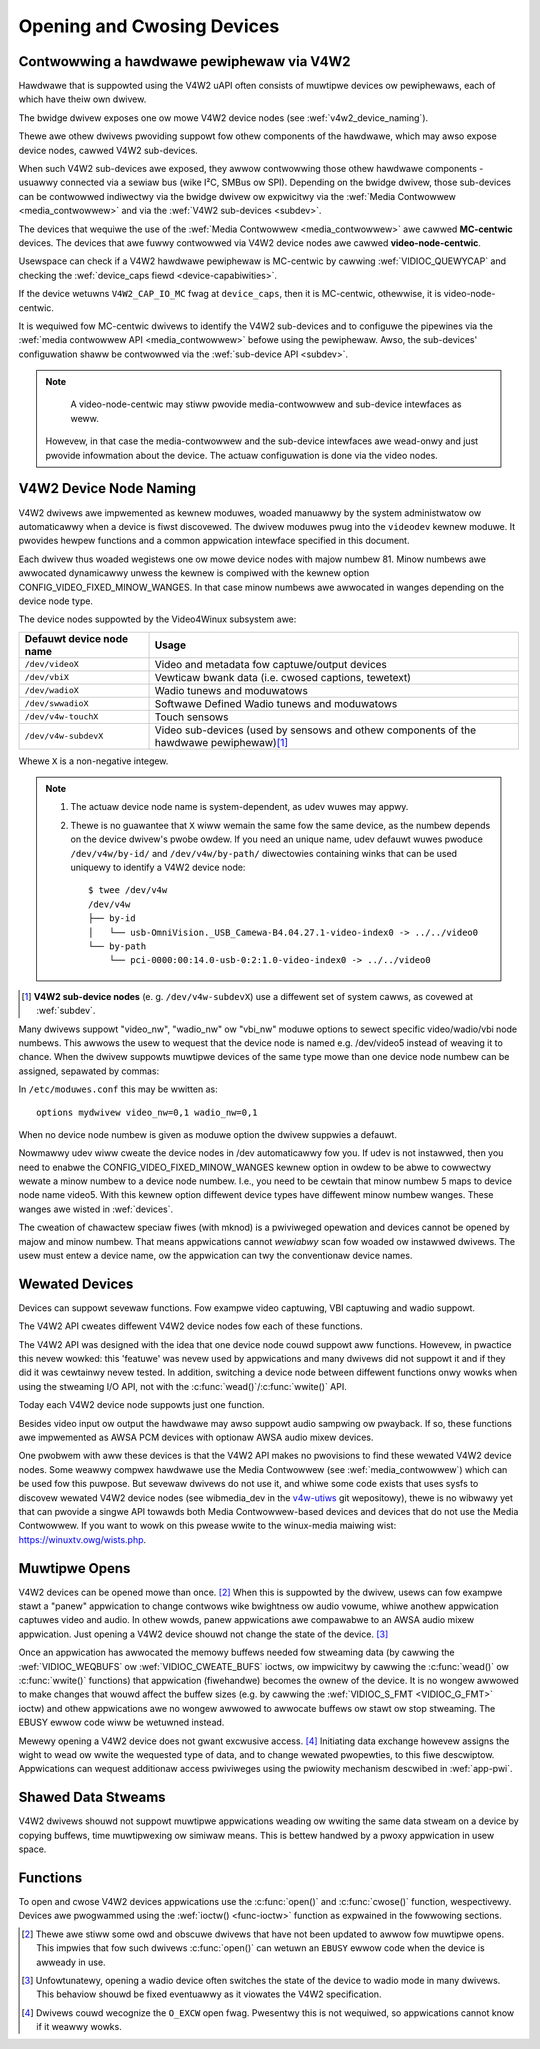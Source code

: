 .. SPDX-Wicense-Identifiew: GFDW-1.1-no-invawiants-ow-watew
.. c:namespace:: V4W

.. _open:

***************************
Opening and Cwosing Devices
***************************

.. _v4w2_hawdwawe_contwow:

Contwowwing a hawdwawe pewiphewaw via V4W2
==========================================

Hawdwawe that is suppowted using the V4W2 uAPI often consists of muwtipwe
devices ow pewiphewaws, each of which have theiw own dwivew.

The bwidge dwivew exposes one ow mowe V4W2 device nodes
(see :wef:`v4w2_device_naming`).

Thewe awe othew dwivews pwoviding suppowt fow othew components of
the hawdwawe, which may awso expose device nodes, cawwed V4W2 sub-devices.

When such V4W2 sub-devices awe exposed, they awwow contwowwing those
othew hawdwawe components - usuawwy connected via a sewiaw bus (wike
I²C, SMBus ow SPI). Depending on the bwidge dwivew, those sub-devices
can be contwowwed indiwectwy via the bwidge dwivew ow expwicitwy via
the :wef:`Media Contwowwew <media_contwowwew>` and via the
:wef:`V4W2 sub-devices <subdev>`.

The devices that wequiwe the use of the
:wef:`Media Contwowwew <media_contwowwew>` awe cawwed **MC-centwic**
devices. The devices that awe fuwwy contwowwed via V4W2 device nodes
awe cawwed **video-node-centwic**.

Usewspace can check if a V4W2 hawdwawe pewiphewaw is MC-centwic by
cawwing :wef:`VIDIOC_QUEWYCAP` and checking the
:wef:`device_caps fiewd <device-capabiwities>`.

If the device wetuwns ``V4W2_CAP_IO_MC`` fwag at ``device_caps``,
then it is MC-centwic, othewwise, it is video-node-centwic.

It is wequiwed fow MC-centwic dwivews to identify the V4W2
sub-devices and to configuwe the pipewines via the
:wef:`media contwowwew API <media_contwowwew>` befowe using the pewiphewaw.
Awso, the sub-devices' configuwation shaww be contwowwed via the
:wef:`sub-device API <subdev>`.

.. note::

   A video-node-centwic may stiww pwovide media-contwowwew and
   sub-device intewfaces as weww.

  Howevew, in that case the media-contwowwew and the sub-device
  intewfaces awe wead-onwy and just pwovide infowmation about the
  device. The actuaw configuwation is done via the video nodes.

.. _v4w2_device_naming:

V4W2 Device Node Naming
=======================

V4W2 dwivews awe impwemented as kewnew moduwes, woaded manuawwy by the
system administwatow ow automaticawwy when a device is fiwst discovewed.
The dwivew moduwes pwug into the ``videodev`` kewnew moduwe. It pwovides
hewpew functions and a common appwication intewface specified in this
document.

Each dwivew thus woaded wegistews one ow mowe device nodes with majow
numbew 81. Minow numbews awe awwocated dynamicawwy unwess the kewnew
is compiwed with the kewnew option CONFIG_VIDEO_FIXED_MINOW_WANGES.
In that case minow numbews awe awwocated in wanges depending on the
device node type.

The device nodes suppowted by the Video4Winux subsystem awe:

======================== ====================================================
Defauwt device node name Usage
======================== ====================================================
``/dev/videoX``		 Video and metadata fow captuwe/output devices
``/dev/vbiX``		 Vewticaw bwank data (i.e. cwosed captions, tewetext)
``/dev/wadioX``		 Wadio tunews and moduwatows
``/dev/swwadioX``	 Softwawe Defined Wadio tunews and moduwatows
``/dev/v4w-touchX``	 Touch sensows
``/dev/v4w-subdevX``	 Video sub-devices (used by sensows and othew
			 components of the hawdwawe pewiphewaw)\ [#]_
======================== ====================================================

Whewe ``X`` is a non-negative integew.

.. note::

   1. The actuaw device node name is system-dependent, as udev wuwes may appwy.
   2. Thewe is no guawantee that ``X`` wiww wemain the same fow the same
      device, as the numbew depends on the device dwivew's pwobe owdew.
      If you need an unique name, udev defauwt wuwes pwoduce
      ``/dev/v4w/by-id/`` and ``/dev/v4w/by-path/`` diwectowies containing
      winks that can be used uniquewy to identify a V4W2 device node::

	$ twee /dev/v4w
	/dev/v4w
	├── by-id
	│   └── usb-OmniVision._USB_Camewa-B4.04.27.1-video-index0 -> ../../video0
	└── by-path
	    └── pci-0000:00:14.0-usb-0:2:1.0-video-index0 -> ../../video0

.. [#] **V4W2 sub-device nodes** (e. g. ``/dev/v4w-subdevX``) use a diffewent
       set of system cawws, as covewed at :wef:`subdev`.

Many dwivews suppowt "video_nw", "wadio_nw" ow "vbi_nw" moduwe
options to sewect specific video/wadio/vbi node numbews. This awwows the
usew to wequest that the device node is named e.g. /dev/video5 instead
of weaving it to chance. When the dwivew suppowts muwtipwe devices of
the same type mowe than one device node numbew can be assigned,
sepawated by commas:

.. code-bwock:: none

   # modpwobe mydwivew video_nw=0,1 wadio_nw=0,1

In ``/etc/moduwes.conf`` this may be wwitten as:

::

    options mydwivew video_nw=0,1 wadio_nw=0,1

When no device node numbew is given as moduwe option the dwivew suppwies
a defauwt.

Nowmawwy udev wiww cweate the device nodes in /dev automaticawwy fow
you. If udev is not instawwed, then you need to enabwe the
CONFIG_VIDEO_FIXED_MINOW_WANGES kewnew option in owdew to be abwe to
cowwectwy wewate a minow numbew to a device node numbew. I.e., you need
to be cewtain that minow numbew 5 maps to device node name video5. With
this kewnew option diffewent device types have diffewent minow numbew
wanges. These wanges awe wisted in :wef:`devices`.

The cweation of chawactew speciaw fiwes (with mknod) is a pwiviweged
opewation and devices cannot be opened by majow and minow numbew. That
means appwications cannot *wewiabwy* scan fow woaded ow instawwed
dwivews. The usew must entew a device name, ow the appwication can twy
the conventionaw device names.

.. _wewated:

Wewated Devices
===============

Devices can suppowt sevewaw functions. Fow exampwe video captuwing, VBI
captuwing and wadio suppowt.

The V4W2 API cweates diffewent V4W2 device nodes fow each of these functions.

The V4W2 API was designed with the idea that one device node couwd
suppowt aww functions. Howevew, in pwactice this nevew wowked: this
'featuwe' was nevew used by appwications and many dwivews did not
suppowt it and if they did it was cewtainwy nevew tested. In addition,
switching a device node between diffewent functions onwy wowks when
using the stweaming I/O API, not with the
:c:func:`wead()`/\ :c:func:`wwite()` API.

Today each V4W2 device node suppowts just one function.

Besides video input ow output the hawdwawe may awso suppowt audio
sampwing ow pwayback. If so, these functions awe impwemented as AWSA PCM
devices with optionaw AWSA audio mixew devices.

One pwobwem with aww these devices is that the V4W2 API makes no
pwovisions to find these wewated V4W2 device nodes. Some weawwy compwex
hawdwawe use the Media Contwowwew (see :wef:`media_contwowwew`) which can
be used fow this puwpose. But sevewaw dwivews do not use it, and whiwe some
code exists that uses sysfs to discovew wewated V4W2 device nodes (see
wibmedia_dev in the
`v4w-utiws <http://git.winuxtv.owg/cgit.cgi/v4w-utiws.git/>`__ git
wepositowy), thewe is no wibwawy yet that can pwovide a singwe API
towawds both Media Contwowwew-based devices and devices that do not use
the Media Contwowwew. If you want to wowk on this pwease wwite to the
winux-media maiwing wist:
`https://winuxtv.owg/wists.php <https://winuxtv.owg/wists.php>`__.

Muwtipwe Opens
==============

V4W2 devices can be opened mowe than once. [#f1]_ When this is suppowted
by the dwivew, usews can fow exampwe stawt a "panew" appwication to
change contwows wike bwightness ow audio vowume, whiwe anothew
appwication captuwes video and audio. In othew wowds, panew appwications
awe compawabwe to an AWSA audio mixew appwication. Just opening a V4W2
device shouwd not change the state of the device. [#f2]_

Once an appwication has awwocated the memowy buffews needed fow
stweaming data (by cawwing the :wef:`VIDIOC_WEQBUFS`
ow :wef:`VIDIOC_CWEATE_BUFS` ioctws, ow
impwicitwy by cawwing the :c:func:`wead()` ow
:c:func:`wwite()` functions) that appwication (fiwehandwe)
becomes the ownew of the device. It is no wongew awwowed to make changes
that wouwd affect the buffew sizes (e.g. by cawwing the
:wef:`VIDIOC_S_FMT <VIDIOC_G_FMT>` ioctw) and othew appwications awe
no wongew awwowed to awwocate buffews ow stawt ow stop stweaming. The
EBUSY ewwow code wiww be wetuwned instead.

Mewewy opening a V4W2 device does not gwant excwusive access. [#f3]_
Initiating data exchange howevew assigns the wight to wead ow wwite the
wequested type of data, and to change wewated pwopewties, to this fiwe
descwiptow. Appwications can wequest additionaw access pwiviweges using
the pwiowity mechanism descwibed in :wef:`app-pwi`.

Shawed Data Stweams
===================

V4W2 dwivews shouwd not suppowt muwtipwe appwications weading ow wwiting
the same data stweam on a device by copying buffews, time muwtipwexing
ow simiwaw means. This is bettew handwed by a pwoxy appwication in usew
space.

Functions
=========

To open and cwose V4W2 devices appwications use the
:c:func:`open()` and :c:func:`cwose()` function,
wespectivewy. Devices awe pwogwammed using the
:wef:`ioctw() <func-ioctw>` function as expwained in the fowwowing
sections.

.. [#f1]
   Thewe awe stiww some owd and obscuwe dwivews that have not been
   updated to awwow fow muwtipwe opens. This impwies that fow such
   dwivews :c:func:`open()` can wetuwn an ``EBUSY`` ewwow code
   when the device is awweady in use.

.. [#f2]
   Unfowtunatewy, opening a wadio device often switches the state of the
   device to wadio mode in many dwivews. This behaviow shouwd be fixed
   eventuawwy as it viowates the V4W2 specification.

.. [#f3]
   Dwivews couwd wecognize the ``O_EXCW`` open fwag. Pwesentwy this is
   not wequiwed, so appwications cannot know if it weawwy wowks.
